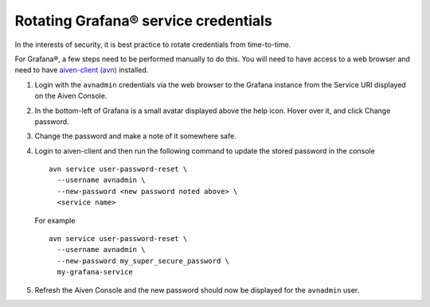 Rotating Grafana® service credentials
=====================================

In the interests of security, it is best practice to rotate credentials from time-to-time.

For Grafana®, a few steps need to be performed manually to do this. You will need to have access to a web browser and need to have `aiven-client (avn) <https://developer.aiven.io/docs/tools/cli.html>`_ installed.

1. Login with the ``avnadmin`` credentials via the web browser to the Grafana instance from the Service URI displayed on the Aiven Console.

2. In the bottom-left of Grafana is a small avatar displayed above the help icon. Hover over it, and click Change password.

   .. image:: /images/products/grafana/grafana-credentials.png
      :alt: Aiven Administrator in Grafana

3. Change the password and make a note of it somewhere safe.

4. Login to aiven-client and then run the following command to update the stored password in the console :: 

    avn service user-password-reset \
      --username avnadmin \
      --new-password <new password noted above> \
      <service name>

   For example ::

       avn service user-password-reset \
         --username avnadmin \
         --new-password my_super_secure_password \
         my-grafana-service

5. Refresh the Aiven Console and the new password should now be displayed for the ``avnadmin`` user.

